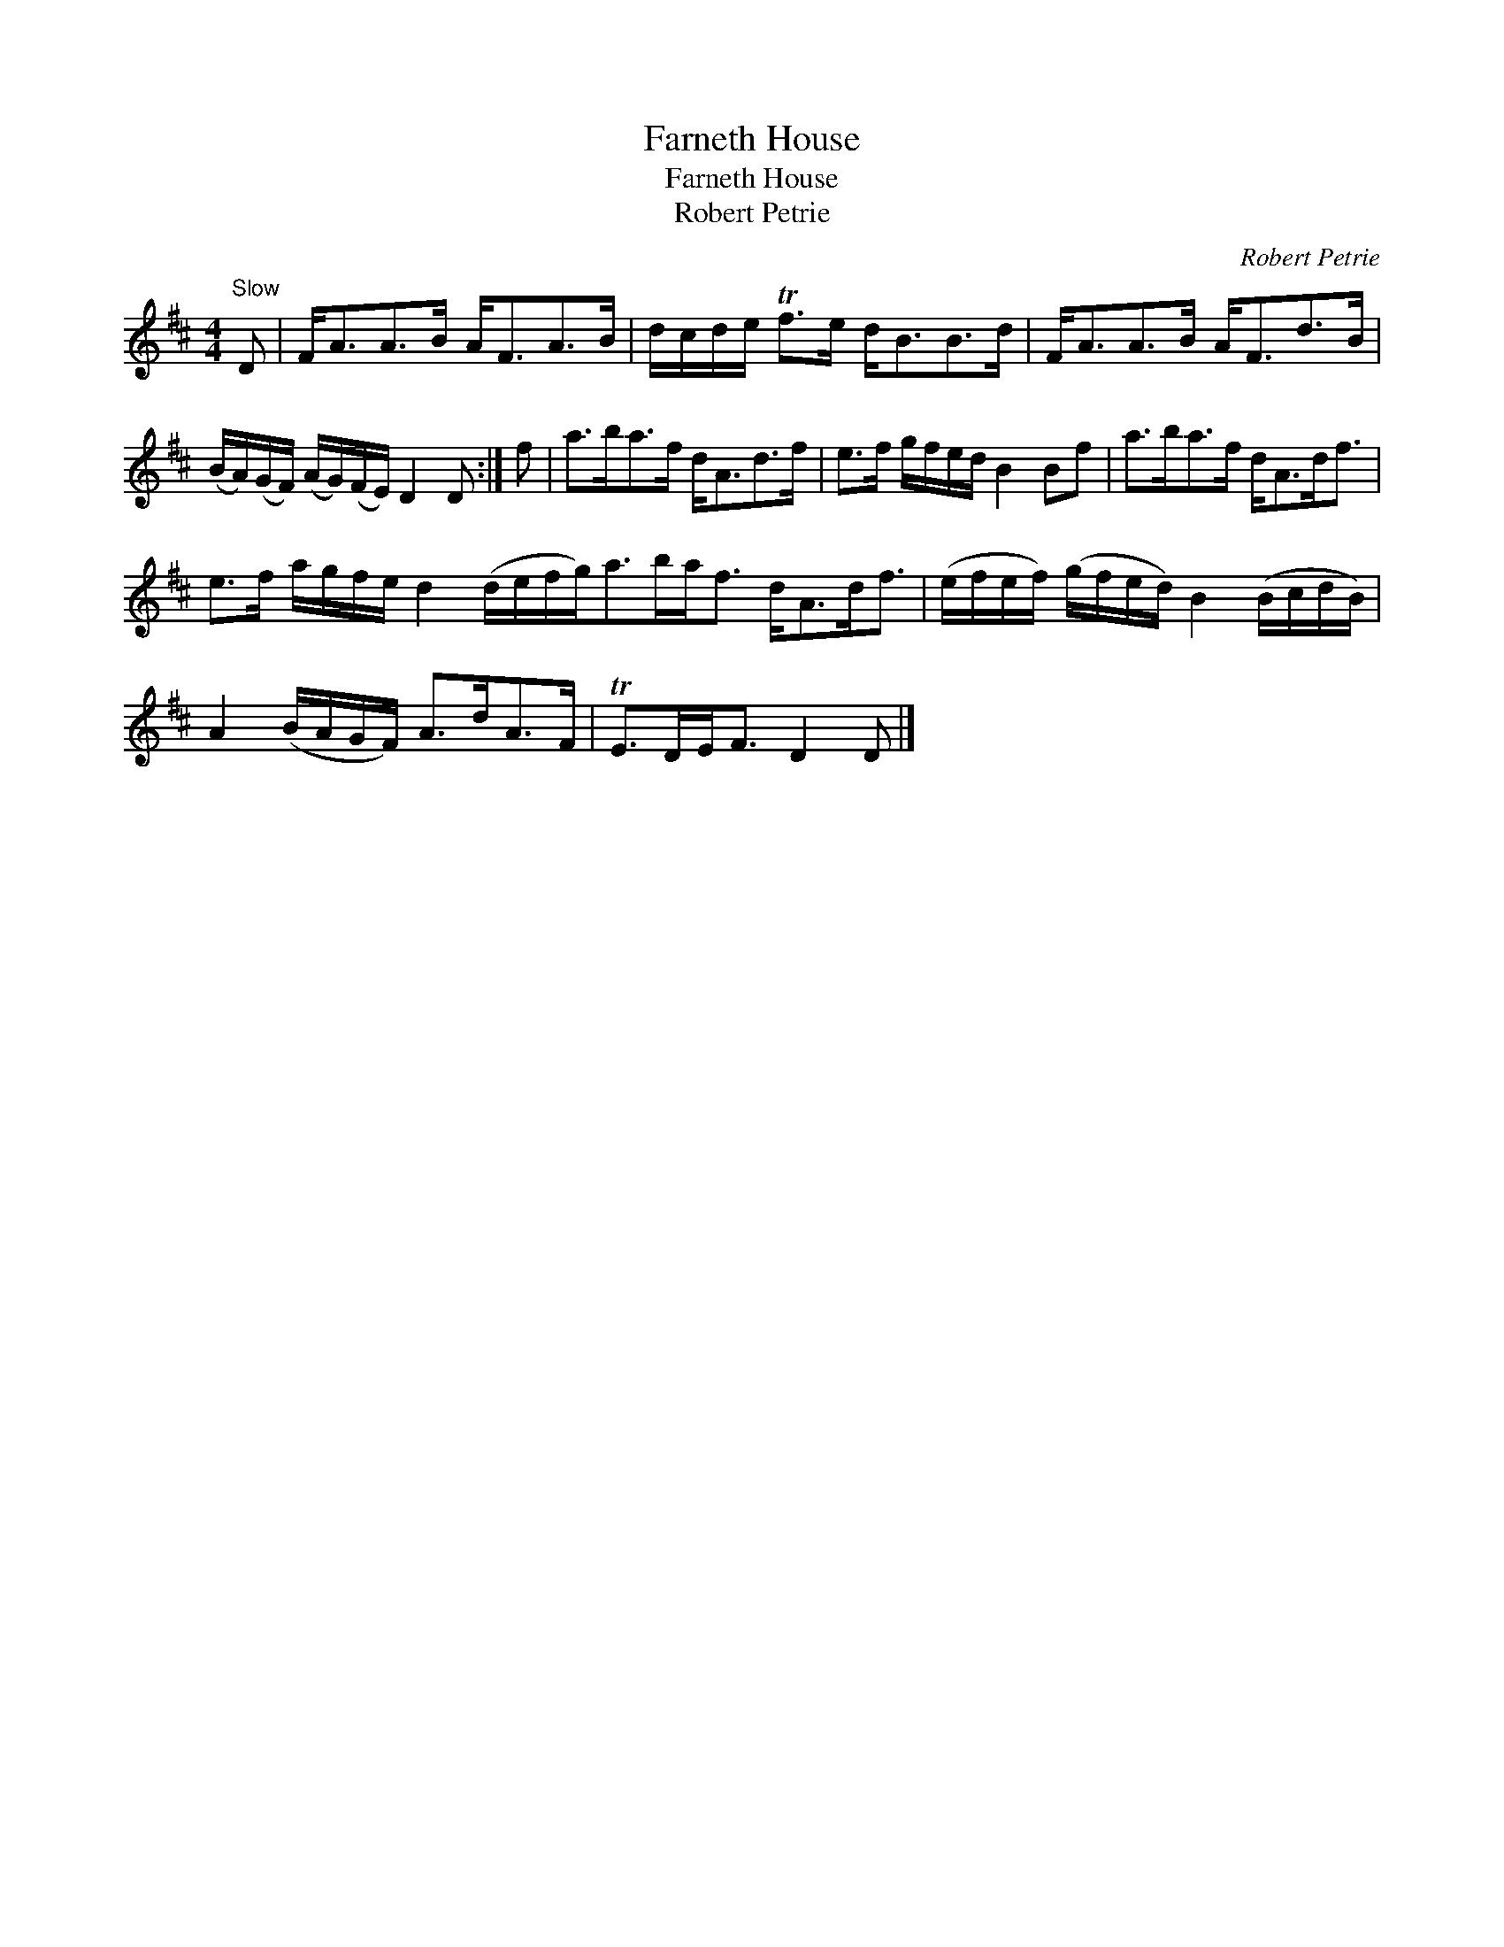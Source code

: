 X:1
T:Farneth House
T:Farneth House
T:Robert Petrie
C:Robert Petrie
L:1/8
M:4/4
K:D
V:1 treble 
V:1
"^Slow" D | F<AA>B A<FA>B | d/c/d/e/ Tf>e d<BB>d | F<AA>B A<Fd>B | %4
 (B/A/)(G/F/) (A/G/)(F/E/) D2 D :| f | a>ba>f d<Ad>f | e>f g/f/e/d/ B2 Bf | a>ba>f d<Ad<f | %9
 e>f a/g/f/e/ d2 (d/e/f/g<)ab/a<f d<Ad<f | (e/f/e/f/) (g/f/e/d/) B2 (B/c/d/B/) | %11
 A2 (B/A/G/F/) A>dA>F | TE>DE<F D2 D |] %13

